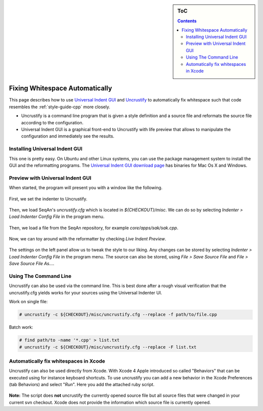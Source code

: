 .. sidebar:: ToC

   .. contents::


.. _how-to-fix-whitespace-automatically:

Fixing Whitespace Automatically
===============================

This page describes how to use `Universal Indent GUI <http://universalindent.sourceforge.net/>`_ and `Uncrustify <http://uncrustify.sourceforge.net/>`_ to automatically fix whitespace such that code resembles the :ref:`style-guide-cpp` more closely.

* Uncrustify is a command line program that is given a style definition and a source file and reformats the source file according to the configuration.
* Universal Indent GUI is a graphical front-end to Uncrustify with life preview that allows to manipulate the configuration and immediately see the results.

Installing Universal Indent GUI
-------------------------------

This one is pretty easy. On Ubuntu and other Linux systems, you can use the package management system to install the GUI and the reformatting programs.
The `Universal Indent GUI download page <http://sourceforge.net/projects/universalindent/files/uigui/>`_ has binaries for Mac Os X and Windows.

Preview with Universal Indent GUI
---------------------------------

When started, the program will present you with a window like the following.

.. figure:: uig-1.png

First, we set the indenter to Uncrustify.

.. figure:: uig-2.png


Then, we load SeqAn's *uncrustify.cfg* which is located in *${CHECKOUT}/misc*. We can do so by selecting `Indenter > Load Indenter Config File` in the program menu.

.. figure:: uig-3.png

Then, we load a file from the SeqAn repository, for example *core/apps/sak/sak.cpp*.

.. figure:: uig-4.png

Now, we can toy around with the reformatter by checking `Live Indent Preview`.

.. figure:: uig-5.png

The settings on the left panel allow us to tweak the style to our liking.
Any changes can be stored by selecting `Indenter > Load Indenter Config File` in the program menu.
The source can also be stored, using `File > Save Source File` and `File > Save Source File As...`.

Using The Command Line
----------------------

Uncrustify can also be used via the command line.
This is best done after a rough visual verification that the uncrustify.cfg yields works for your sources using the Universal Indenter UI.

Work on single file:

.. code-block:: console

    # uncrustify -c ${CHECKOUT}/misc/uncrustify.cfg --replace -f path/to/file.cpp

Batch work:

.. code-block:: console

   # find path/to -name '*.cpp' > list.txt
   # uncrustify -c ${CHECKOUT}/misc/uncrustify.cfg --replace -F list.txt

Automatically fix whitespaces in Xcode
--------------------------------------

Uncrustify can also be used directly from Xcode.
With Xcode 4 Apple introduced so called "Behaviors" that can be executed using for instance keyboard shortcuts.
To use uncrustify you can add a new behavior in the Xcode Preferences (tab Behaviors) and select "*Run*".
Here you add the attached ruby script.

.. figure:: Xcode - Behavior.png

**Note:** The script does **not** uncrustify the currently opened source file but all source files that were changed in your current svn checkout.
Xcode does not provide the information which source file is currently opened.

